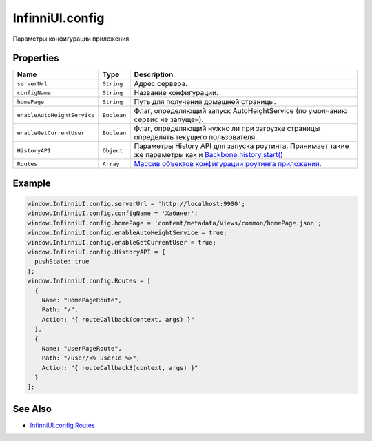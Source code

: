 InfinniUI.config
================

Параметры конфигурации приложения

Properties
----------

.. list-table::
   :header-rows: 1

   * - Name
     - Type
     - Description
   * - ``serverUrl``
     - ``String``
     - Адрес сервера.
   * - ``configName``
     - ``String``
     - Название конфигурации.
   * - ``homePage``
     - ``String``
     - Путь для получения домашней страницы.
   * - ``enableAutoHeightService``
     - ``Boolean``
     - Флаг, определяющий запуск AutoHeightService (по умолчанию сервис не запущен).
   * - ``enableGetCurrentUser``
     - ``Boolean``
     - Флаг, определяющий нужно ли при загрузке страницы определять текущего пользователя.
   * - ``HistoryAPI``
     - ``Object``
     - Параметры History API для запуска роутинга. Принимает такие же параметры как и `Backbone.history.start() <http://backbonejs.org/#History-start>`_
   * - ``Routes``
     - ``Array``
     - `Массив объектов конфигурации роутинга приложения. <InfinniUI.config.Routes.html>`__


Example
-------

.. code:: js

    window.InfinniUI.config.serverUrl = 'http://localhost:9900';
    window.InfinniUI.config.configName = 'Хабинет';
    window.InfinniUI.config.homePage = 'content/metadata/Views/common/homePage.json';
    window.InfinniUI.config.enableAutoHeightService = true;
    window.InfinniUI.config.enableGetCurrentUser = true;
    window.InfinniUI.config.HistoryAPI = {
      pushState: true
    };
    window.InfinniUI.config.Routes = [
      {
        Name: "HomePageRoute",
        Path: "/",
        Action: "{ routeCallback(context, args) }"
      },
      {
        Name: "UserPageRoute",
        Path: "/user/<% userId %>",
        Action: "{ routeCallback3(context, args) }"
      }
    ];

See Also
--------

-  `InfinniUI.config.Routes <InfinniUI.config.Routes.html>`__
